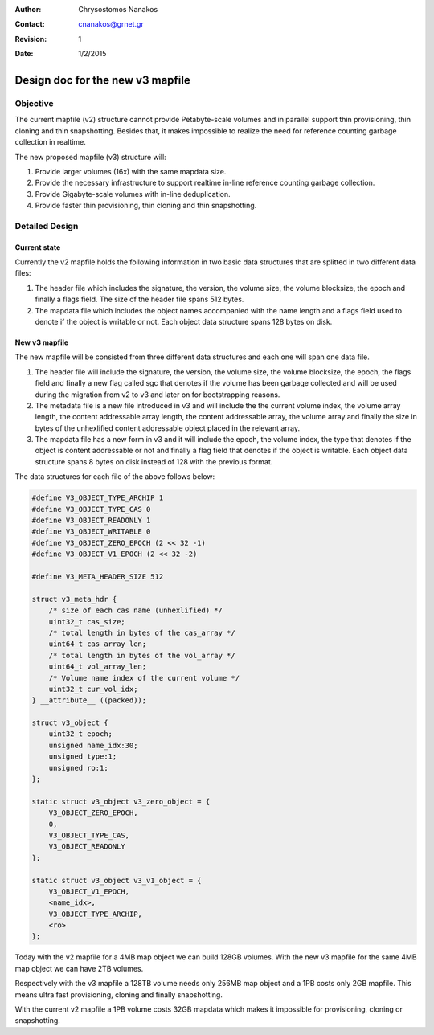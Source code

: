 .. _design_mapfile_v3:

:Author: Chrysostomos Nanakos
:Contact: cnanakos@grnet.gr
:Revision: 1
:Date: 1/2/2015

Design doc for the new v3 mapfile
^^^^^^^^^^^^^^^^^^^^^^^^^^^^^^^^^

Objective
=========

The current mapfile (v2) structure cannot provide Petabyte-scale volumes
and in parallel support thin provisioning, thin cloning and thin snapshotting.
Besides that, it makes impossible to realize the need for reference counting
garbage collection in realtime.

The new proposed mapfile (v3) structure will:

#. Provide larger volumes (16x) with the same mapdata size.
#. Provide the necessary infrastructure to support realtime in-line reference
   counting garbage collection.
#. Provide Gigabyte-scale volumes with in-line deduplication.
#. Provide faster thin provisioning, thin cloning and thin snapshotting.

Detailed Design
===============

Current state
-------------

Currently the v2 mapfile holds the following information in two basic data
structures that are splitted in two different data files:

#. The header file which includes the signature, the version, the volume size,
   the volume blocksize, the epoch and finally a flags field. The size of the
   header file spans 512 bytes.

#. The mapdata file which includes the object names accompanied with the
   name length and a flags field used to denote if the object is writable or
   not. Each object data structure spans 128 bytes on disk.

New v3 mapfile
--------------

The new mapfile will be consisted from three different data structures and
each one will span one data file.

#. The header file will include the signature, the version, the volume size,
   the volume blocksize, the epoch, the flags field and finally a new flag
   called sgc that denotes if the volume has been garbage collected and will be
   used during the migration from v2 to v3 and later on for bootstrapping
   reasons.

#. The metadata file is a new file introduced in v3 and will include the
   the current volume index, the volume array length, the content addressable
   array length, the content addressable array, the volume array and finally
   the size in bytes of the unhexlified content addressable object placed in
   the relevant array.

#. The mapdata file has a new form in v3 and it will include the epoch, the
   volume index, the type that denotes if the object is content addressable or
   not and finally a flag field that denotes if the object is writable. Each
   object data structure spans 8 bytes on disk instead of 128 with the
   previous format.

The data structures for each file of the above follows below:

.. code-block:: c

    #define V3_OBJECT_TYPE_ARCHIP 1
    #define V3_OBJECT_TYPE_CAS 0
    #define V3_OBJECT_READONLY 1
    #define V3_OBJECT_WRITABLE 0
    #define V3_OBJECT_ZERO_EPOCH (2 << 32 -1)
    #define V3_OBJECT_V1_EPOCH (2 << 32 -2)

    #define V3_META_HEADER_SIZE 512

    struct v3_meta_hdr {
        /* size of each cas name (unhexlified) */
        uint32_t cas_size;
        /* total length in bytes of the cas_array */
        uint64_t cas_array_len;
        /* total length in bytes of the vol_array */
        uint64_t vol_array_len;
        /* Volume name index of the current volume */
        uint32_t cur_vol_idx;
    } __attribute__ ((packed));

    struct v3_object {
        uint32_t epoch;
        unsigned name_idx:30;
        unsigned type:1;
        unsigned ro:1;
    };

    static struct v3_object v3_zero_object = {
        V3_OBJECT_ZERO_EPOCH,
        0,
        V3_OBJECT_TYPE_CAS,
        V3_OBJECT_READONLY
    };

    static struct v3_object v3_v1_object = {
        V3_OBJECT_V1_EPOCH,
        <name_idx>,
        V3_OBJECT_TYPE_ARCHIP,
        <ro>
    };


Today with the v2 mapfile for a 4MB map object we can build 128GB volumes.
With the new v3 mapfile for the same 4MB map object we can have 2TB volumes.

Respectively with the v3 mapfile a 128TB volume needs only 256MB map object
and a 1PB costs only 2GB mapfile. This means ultra fast provisioning, cloning
and finally snapshotting.

With the current v2 mapfile a 1PB volume costs 32GB mapdata which makes it
impossible for provisioning, cloning or snapshotting.
